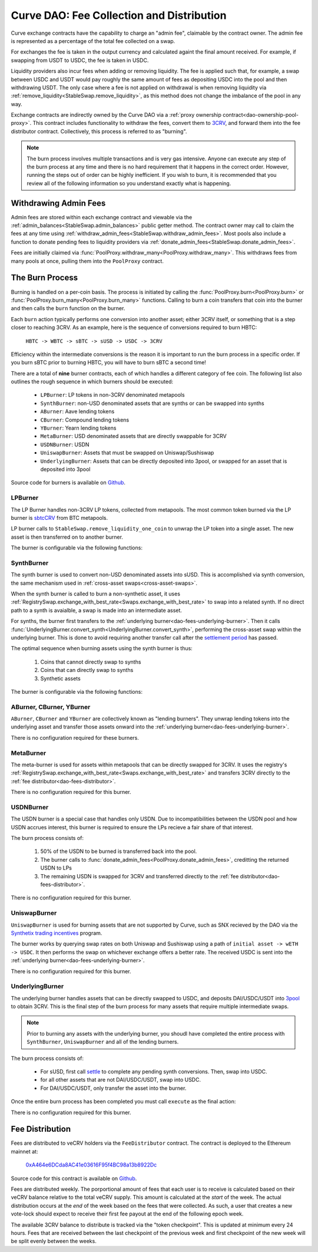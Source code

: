 .. _dao-fees:

==========================================
Curve DAO: Fee Collection and Distribution
==========================================

Curve exchange contracts have the capability to charge an "admin fee", claimable by the contract owner. The admin fee is represented as a percentage of the total fee collected on a swap.

For exchanges the fee is taken in the output currency and calculated againt the final amount received. For example, if swapping from USDT to USDC, the fee is taken in USDC.

Liquidity providers also incur fees when adding or removing liquidity. The fee is applied such that, for example, a swap between USDC and USDT would pay roughly the same amount of fees as depositing USDC into the pool and then withdrawing USDT. The only case where a fee is not applied on withdrawal is when removing liquidity via :ref:`remove_liquidity<StableSwap.remove_liquidity>`, as this method does not change the imbalance of the pool in any way.

Exchange contracts are indirectly owned by the Curve DAO via a :ref:`proxy ownership contract<dao-ownership-pool-proxy>`. This contract includes functionality to withdraw the fees, convert them to `3CRV <https://etherscan.io/token/0x6c3F90f043a72FA612cbac8115EE7e52BDe6E490>`_, and forward them into the fee distributor contract. Collectively, this process is referred to as "burning".

.. note::

    The burn process involves multiple transactions and is very gas intensive. Anyone can execute any step of the burn process at any time and there is no hard requirement that it happens in the correct order. However, running the steps out of order can be highly inefficient. If you wish to burn, it is recommended that you review all of the following information so you understand exactly what is happening.

Withdrawing Admin Fees
======================

Admin fees are stored within each exchange contract and viewable via the :ref:`admin_balances<StableSwap.admin_balances>` public getter method. The contract owner may call to claim the fees at any time using :ref:`withdraw_admin_fees<StableSwap.withdraw_admin_fees>`. Most pools also include a function to donate pending fees to liquidity providers via :ref:`donate_admin_fees<StableSwap.donate_admin_fees>`.

Fees are initially claimed via :func:`PoolProxy.withdraw_many<PoolProxy.withdraw_many>`. This withdraws fees from many pools at once, pulling them into the ``PoolProxy`` contract.

The Burn Process
================

Burning is handled on a per-coin basis. The process is initiated by calling the :func:`PoolProxy.burn<PoolProxy.burn>` or :func:`PoolProxy.burn_many<PoolProxy.burn_many>` functions. Calling to burn a coin transfers that coin into the burner and then calls the ``burn`` function on the burner.

Each ``burn`` action typically performs one conversion into another asset; either 3CRV itself, or something that is a step closer to reaching 3CRV. As an example, here is the sequence of conversions required to burn HBTC:

    ``HBTC -> WBTC -> sBTC -> sUSD -> USDC -> 3CRV``

Efficiency within the intermediate conversions is the reason it is important to run the burn process in a specific order. If you burn sBTC prior to burning HBTC, you will have to burn sBTC a second time!

There are a total of **nine** burner contracts, each of which handles a different category of fee coin. The following list also outlines the rough sequence in which burners should be executed:

    * ``LPBurner``: LP tokens in non-3CRV denominated metapools
    * ``SynthBurner``: non-USD denominated assets that are synths or can be swapped into synths
    * ``ABurner``: Aave lending tokens
    * ``CBurner``: Compound lending tokens
    * ``YBurner``: Yearn lending tokens
    * ``MetaBurner``: USD denominated assets that are directly swappable for 3CRV
    * ``USDNBurner``: USDN
    * ``UniswapBurner``: Assets that must be swapped on Uniswap/Sushiswap
    * ``UnderlyingBurner``: Assets that can be directly deposited into 3pool, or swapped for an asset that is deposited into 3pool

Source code for burners is available on `Github <https://github.com/curvefi/curve-dao-contracts/tree/master/contracts/burners>`_.

LPBurner
--------

The LP Burner handles non-3CRV LP tokens, collected from metapools. The most common token burned via the LP burner is `sbtcCRV <https://etherscan.io/address/0x075b1bb99792c9E1041bA13afEf80C91a1e70fB3>`_ from BTC metapools.

LP burner calls to ``StableSwap.remove_liquidity_one_coin`` to unwrap the LP token into a single asset. The new asset is then transferred on to another burner.

The burner is configurable via the following functions:

.. py:function:: LPBurner.set_swap_data(lp_token: address, coin: address, burner: address) -> bool: nonpayable

    Set conversion and transfer data for ``lp_token``

    * ``lp_token``: LP token address
    * ``coin``: Address of the underlying coin to remove liquidity in
    * ``burner``: Burner to transfer ``coin`` to

    This function is callable by the ownership admin and so requires a successful DAO vote.

    Returns ``True``.

SynthBurner
-----------

The synth burner is used to convert non-USD denominated assets into sUSD. This is accomplished via synth conversion, the same mechanism used in :ref:`cross-asset swaps<cross-asset-swaps>`.

When the synth burner is called to burn a non-synthetic asset, it uses :ref:`RegistrySwap.exchange_with_best_rate<Swaps.exchange_with_best_rate>` to swap into a related synth. If no direct path to a synth is avaialble, a swap is made into an intermediate asset.

For synths, the burner first transfers to the :ref:`underlying burner<dao-fees-underlying-burner>`. Then it calls :func:`UnderlyingBurner.convert_synth<UnderlyingBurner.convert_synth>`, performing the cross-asset swap within the underlying burner. This is done to avoid requiring another transfer call after the `settlement period <https://docs.synthetix.io/integrations/settlement/>`_ has passed.

The optimal sequence when burning assets using the synth burner is thus:

    1. Coins that cannot directly swap to synths
    2. Coins that can directly swap to synths
    3. Synthetic assets

The burner is configurable via the following functions:

.. py:function:: SynthBurner.set_swap_for(_coins: address[10], _targets: address[10]) -> bool:

    Set target coins that the burner will swap into.

    * ``coins``: Array of coin addresses that will be burnt. If you wish to set less than 10, fill the remaining array slots with ``ZERO_ADDRESS``.
    * ``targets``: Array of coin addresses to be swapped into. The address as index ``n`` within this list corresponds to the address at index ``n`` within ``coins``.

    For assets that can be directly swapped for a synth, the target should be set as that synth. For assets that cannot be directly swapped, the target must be an asset that has already had it's own target registered (e.g. can be swapped for a synth).

    This function is unguarded. All targets are validated using the registry.

    Returns ``True``.

.. py:function:: SynthBurner.add_synths(_synths: address[10]) -> bool:

    Register synthetic assets within the burner.

    * ``synths``: List of synths to register

    This function is unguarded. For each synth to be added, a call is made to `Synth.currencyKey <https://docs.synthetix.io/contracts/source/contracts/Synth/#currencykey>`_ to validate the addresss and obtain the synth currency key.

    Returns ``True``.

ABurner, CBurner, YBurner
-------------------------

``ABurner``, ``CBurner`` and ``YBurner`` are collectively known as "lending burners". They unwrap lending tokens into the underlying asset and transfer those assets onward into the :ref:`underlying burner<dao-fees-underlying-burner>`.

There is no configuration required for these burners.

MetaBurner
----------

The meta-burner is used for assets within metapools that can be directly swapped for 3CRV. It uses the registry's :ref:`RegistrySwap.exchange_with_best_rate<Swaps.exchange_with_best_rate>` and transfers 3CRV directly to the :ref:`fee distributor<dao-fees-distributor>`.

There is no configuration required for this burner.

USDNBurner
----------

The USDN burner is a special case that handles only USDN. Due to incompatibilities between the USDN pool and how USDN accrues interest, this burner is required to ensure the LPs recieve a fair share of that interest.

The burn process consists of:

    1. 50% of the USDN to be burned is transferred back into the pool.
    2. The burner calls to :func:`donate_admin_fees<PoolProxy.donate_admin_fees>`, creditting the returned USDN to LPs
    3. The remaining USDN is swapped for 3CRV and transferred directly to the :ref:`fee distributor<dao-fees-distributor>`.

There is no configuration required for this burner.

UniswapBurner
-------------

``UniswapBurner`` is used for burning assets that are not supported by Curve, such as SNX recieved by the DAO via the `Synthetix trading incentives <https://sips.synthetix.io/sips/sip-63>`_ program.

The burner works by querying swap rates on both Uniswap and Sushiswap using a path of ``initial asset -> wETH -> USDC``. It then performs the swap on whichever exchange offers a better rate. The received USDC is sent into the :ref:`underlying burner<dao-fees-underlying-burner>`.

There is no configuration required for this burner.

.. _dao-fees-underlying-burner:

UnderlyingBurner
----------------

The underlying burner handles assets that can be directly swapped to USDC, and deposits DAI/USDC/USDT into `3pool <https://www.curve.fi/3pool>`_ to obtain 3CRV. This is the final step of the burn process for many assets that require multiple intermediate swaps.

.. note::

    Prior to burning any assets with the underlying burner, you shoudl have completed the entire process with ``SynthBurner``, ``UniswapBurner`` and all of the lending burners.

The burn process consists of:

    * For sUSD, first call `settle <https://docs.synthetix.io/contracts/source/contracts/Synthetix/#settle>`_ to complete any pending synth conversions. Then, swap into USDC.
    * for all other assets that are not DAI/USDC/USDT, swap into USDC.
    * For DAI/USDC/USDT, only transfer the asset into the burner.

Once the entire burn process has been completed you must call ``execute`` as the final action:

.. py:function:: UnderlyingBurner.execute() -> bool:

    Adds liquidity to 3pool and transfers the received 3CRV to the fee distributor.

    This is the final function to be called in the burn process, after all other steps are completed. Calling this funciton does nothing if the burner has a zero balance of any of DAI, USDC and USDT.

There is no configuration required for this burner.

.. _dao-fees-distributor:

Fee Distribution
================

Fees are distributed to veCRV holders via the ``FeeDistributor`` contract. The contract is deployed to the Ethereum mainnet at:

    `0xA464e6DCda8AC41e03616F95f4BC98a13b8922Dc <https://etherscan.io/address/0xa464e6dcda8ac41e03616f95f4bc98a13b8922dc>`_

Source code for this contract is available on `Github <https://github.com/curvefi/curve-dao-contracts/blob/master/contracts/FeeDistributor.vy>`_.

Fees are distributed weekly. The porportional amount of fees that each user is to receive is calculated based on their veCRV balance relative to the total veCRV supply. This amount is calculated at the *start* of the week. The actual distribution occurs at the *end* of the week based on the fees that were collected. As such, a user that creates a new vote-lock should expect to receive their first fee payout at the end of the following epoch week.

The available 3CRV balance to distribute is tracked via the "token checkpoint". This is updated at minimum every 24 hours. Fees that are received between the last checkpoint of the previous week and first checkpoint of the new week will be split evenly between the weeks.

.. py:function:: FeeDistributor.checkpoint_token(): nonpayable

    Updates the token checkpoint.

    The token checkpoint tracks the balance of 3CRV within the distributor, to determine the amount of fees to distribute in the given week. The checkpoint can be updated at most once every 24 hours. Fees that are received between the last checkpoint of the previous week and first checkpoint of the new week will be split evenly between the weeks.

    To ensure full distribution of fees in the current week, the burn process must be completed prior to the last checkpoint within the week.

    A token checkpoint is automatically taken during any ``claim`` action, if the last checkpoint is more than 24 hours old.

.. py:function:: FeeDistributor.claim(addr: address = msg.sender) -> uint256: nonpayable

    Claims fees for an account.

    * ``addr``: The address to claim for. If none is given, defaults to the caller.

    Returns the amount of 3CRV received in the claim. For off-chain integrators, this function can be called as though it were a view method in order to check the claimable amount.

    .. note::

        Every veCRV related action (locking, extending a lock, increasing the locktime) increments a user's veCRV epoch. A call to claim will consider at most 50 user epochs. For accounts that performed many veCRV actions, it may be required to call claim more than once to receive the fees. In such cases it can be more efficient to use :func:`claim_many<FeeDistributor.claim_many>`.


    .. code-block:: python

        >>> distro = Contract("0xA464e6DCda8AC41e03616F95f4BC98a13b8922Dc")
        >>> distro.claim.call({'from': alice})
        1323125068357710082803

        >>> distro.claim({'from': alice})
        Transaction sent: 0xa7978a8d7fb185d9194bd3c2fa1801ddd57ad4edcfcaff7b5dab1c9101b78cf9
          Gas price: 92.0 gwei   Gas limit: 256299   Nonce: 42



.. py:function:: FeeDistributor.claim_many(receivers: address[20]) -> bool: nonpayable

    Perform multiple claims in a single call.

    * ``receivers``: An array of address to claim for. Claiming terminates at the first ``ZERO_ADDRESS``.

    This is useful to claim for multiple accounts at once, or for making many claims against the same account if that account has performed more than 50 veCRV related actions.

    Returns ``True``.
